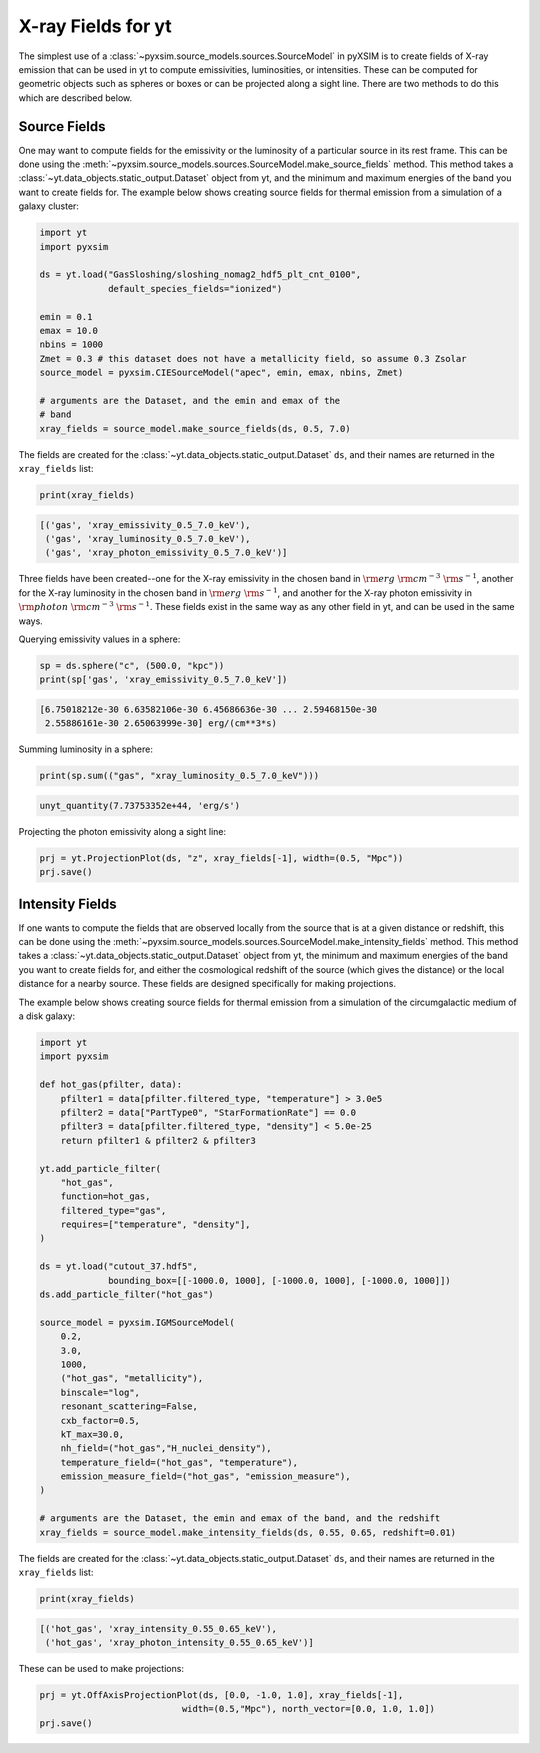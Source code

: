 .. _xray-fields:

X-ray Fields for yt
===================

The simplest use of a :class:`~pyxsim.source_models.sources.SourceModel` in pyXSIM is 
to create fields of X-ray emission that can be used in yt to compute emissivities, 
luminosities, or intensities. These can be computed for geometric objects such as 
spheres or boxes or can be projected along a sight line. There are two methods to do
this which are described below.

Source Fields
-------------

One may want to compute fields for the emissivity or the luminosity of a particular
source in its rest frame. This can be done using the 
:meth:`~pyxsim.source_models.sources.SourceModel.make_source_fields` method. This
method takes a :class:`~yt.data_objects.static_output.Dataset` object from yt, 
and the minimum and maximum energies of the band you want to create fields for. 
The example below shows creating source fields for thermal emission from a simulation
of a galaxy cluster: 

.. code-block:: python

    import yt
    import pyxsim
    
    ds = yt.load("GasSloshing/sloshing_nomag2_hdf5_plt_cnt_0100", 
                 default_species_fields="ionized")
    
    emin = 0.1
    emax = 10.0
    nbins = 1000
    Zmet = 0.3 # this dataset does not have a metallicity field, so assume 0.3 Zsolar
    source_model = pyxsim.CIESourceModel("apec", emin, emax, nbins, Zmet)
    
    # arguments are the Dataset, and the emin and emax of the 
    # band 
    xray_fields = source_model.make_source_fields(ds, 0.5, 7.0)

The fields are created for the :class:`~yt.data_objects.static_output.Dataset`
``ds``, and their names are returned in the ``xray_fields`` list:

.. code-block:: python

    print(xray_fields)

.. code-block:: pycon

    [('gas', 'xray_emissivity_0.5_7.0_keV'), 
     ('gas', 'xray_luminosity_0.5_7.0_keV'), 
     ('gas', 'xray_photon_emissivity_0.5_7.0_keV')]
    
Three fields have been created--one for the X-ray emissivity in the chosen band in
:math:`\rm{erg}~\rm{cm}^{-3}~\rm{s}^{-1}`, another for the X-ray luminosity in the
chosen band in :math:`\rm{erg}~\rm{s}^{-1}`, and another for the X-ray photon
emissivity in :math:`\rm{photon}~\rm{cm}^{-3}~\rm{s}^{-1}`. These fields exist in
the same way as any other field in yt, and can be used in the same ways. 

Querying emissivity values in a sphere:

.. code-block:: python

    sp = ds.sphere("c", (500.0, "kpc"))
    print(sp['gas', 'xray_emissivity_0.5_7.0_keV'])

.. code-block:: pycon

    [6.75018212e-30 6.63582106e-30 6.45686636e-30 ... 2.59468150e-30
     2.55886161e-30 2.65063999e-30] erg/(cm**3*s)

Summing luminosity in a sphere:

.. code-block:: python

    print(sp.sum(("gas", "xray_luminosity_0.5_7.0_keV")))

.. code-block:: pycon

    unyt_quantity(7.73753352e+44, 'erg/s')

Projecting the photon emissivity along a sight line:

.. code-block:: python

    prj = yt.ProjectionPlot(ds, "z", xray_fields[-1], width=(0.5, "Mpc"))
    prj.save()

.. image:: _images/projected_emiss.png

Intensity Fields
----------------

If one wants to compute the fields that are observed locally from the source that
is at a given distance or redshift, this can be done using the 
:meth:`~pyxsim.source_models.sources.SourceModel.make_intensity_fields` method. This
method takes a :class:`~yt.data_objects.static_output.Dataset` object from yt, 
the minimum and maximum energies of the band you want to create fields for, and either
the cosmological redshift of the source (which gives the distance) or the local distance
for a nearby source. These fields are designed specifically for making projections. 

The example below shows creating source fields for thermal emission from a simulation
of the circumgalactic medium of a disk galaxy:

.. code-block:: python

    import yt
    import pyxsim
    
    def hot_gas(pfilter, data):
        pfilter1 = data[pfilter.filtered_type, "temperature"] > 3.0e5
        pfilter2 = data["PartType0", "StarFormationRate"] == 0.0
        pfilter3 = data[pfilter.filtered_type, "density"] < 5.0e-25
        return pfilter1 & pfilter2 & pfilter3

    yt.add_particle_filter(
        "hot_gas",
        function=hot_gas,
        filtered_type="gas",
        requires=["temperature", "density"],
    )
    
    ds = yt.load("cutout_37.hdf5", 
                 bounding_box=[[-1000.0, 1000], [-1000.0, 1000], [-1000.0, 1000]])
    ds.add_particle_filter("hot_gas")

    source_model = pyxsim.IGMSourceModel(
        0.2,
        3.0,
        1000,
        ("hot_gas", "metallicity"),
        binscale="log",
        resonant_scattering=False,
        cxb_factor=0.5,
        kT_max=30.0,
        nh_field=("hot_gas","H_nuclei_density"),
        temperature_field=("hot_gas", "temperature"),
        emission_measure_field=("hot_gas", "emission_measure"),
    )
    
    # arguments are the Dataset, the emin and emax of the band, and the redshift 
    xray_fields = source_model.make_intensity_fields(ds, 0.55, 0.65, redshift=0.01)
    
The fields are created for the :class:`~yt.data_objects.static_output.Dataset`
``ds``, and their names are returned in the ``xray_fields`` list:

.. code-block:: python

    print(xray_fields)

.. code-block:: pycon

    [('hot_gas', 'xray_intensity_0.55_0.65_keV'), 
     ('hot_gas', 'xray_photon_intensity_0.55_0.65_keV')]

These can be used to make projections:

.. code-block:: python

    prj = yt.OffAxisProjectionPlot(ds, [0.0, -1.0, 1.0], xray_fields[-1],
                               width=(0.5,"Mpc"), north_vector=[0.0, 1.0, 1.0])
    prj.save()

.. image:: _images/projected_intensity.png
